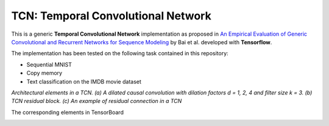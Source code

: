 ===================================
TCN: Temporal Convolutional Network
===================================

This is a generic **Temporal Convolutional Network** implementation as proposed in `An Empirical Evaluation of Generic Convolutional and Recurrent Networks
for Sequence Modeling <https://arxiv.org/pdf/1803.01271.pdf>`_ by Bai et al. developed with **Tensorflow**.

The implementation has been tested on the following task contained in this repository:

- Sequential MNIST
- Copy memory
- Text classification on the IMDB movie dataset

*Architectural elements in a TCN. (a) A dilated causal convolution with dilation factors d = 1, 2, 4 and filter size k = 3.  (b) TCN residual block.  (c) An example of residual connection in a TCN*

.. image:: https://raw.githubusercontent.com/jakeret/tcn/master/docs/tcn_architecture.png
   :alt: Temporal Convolutional Network
   :align: left


The corresponding elements in TensorBoard

.. image:: https://raw.githubusercontent.com/jakeret/tcn/master/docs/tcn.png
   :alt: Temporal Convolutional Network
   :align: left

